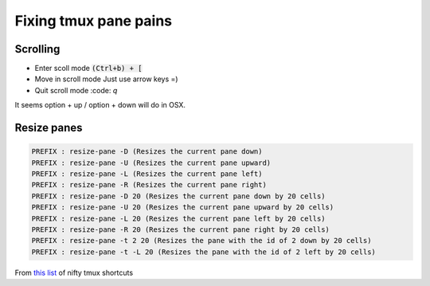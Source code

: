 Fixing tmux pane pains
======================

Scrolling
---------

* Enter scoll mode
  :code:`(Ctrl+b) +  [`

* Move in scroll mode
  Just use arrow keys =)

* Quit scroll mode
  :code: `q`

It seems option + up / option + down will do in OSX.



Resize panes
------------
.. code::

        PREFIX : resize-pane -D (Resizes the current pane down)
        PREFIX : resize-pane -U (Resizes the current pane upward)
        PREFIX : resize-pane -L (Resizes the current pane left)
        PREFIX : resize-pane -R (Resizes the current pane right)
        PREFIX : resize-pane -D 20 (Resizes the current pane down by 20 cells)
        PREFIX : resize-pane -U 20 (Resizes the current pane upward by 20 cells)
        PREFIX : resize-pane -L 20 (Resizes the current pane left by 20 cells)
        PREFIX : resize-pane -R 20 (Resizes the current pane right by 20 cells)
        PREFIX : resize-pane -t 2 20 (Resizes the pane with the id of 2 down by 20 cells)
        PREFIX : resize-pane -t -L 20 (Resizes the pane with the id of 2 left by 20 cells)

From `this list <https://gist.github.com/MohamedAlaa/2961058>`__ of nifty tmux shortcuts
